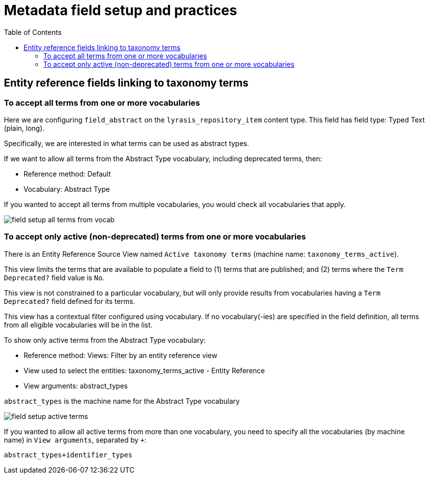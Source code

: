 :toc:
:toc-placement!:
:toclevels: 4
:imagesdir: https://raw.githubusercontent.com/lyrasis/islandora8-metadata/main/images

= Metadata field setup and practices

toc::[]

== Entity reference fields linking to taxonomy terms

=== To accept all terms from one or more vocabularies

Here we are configuring `field_abstract` on the `lyrasis_repository_item` content type. This field has field type: Typed Text (plain, long).

Specifically, we are interested in what terms can be used as abstract types.

If we want to allow all terms from the Abstract Type vocabulary, including deprecated terms, then:

* Reference method: Default
* Vocabulary: Abstract Type

If you wanted to accept all terms from multiple vocabularies, you would check all vocabularies that apply.

image::field_setup_all_terms_from_vocab.png[]

=== To accept only active (non-deprecated) terms from one or more vocabularies

There is an Entity Reference Source View named `Active taxonomy terms` (machine name: `taxonomy_terms_active`).

This view limits the terms that are available to populate a field to (1) terms that are published; and (2) terms where the `Term Deprecated?` field value is `No`.

This view is not constrained to a particular vocabulary, but will only provide results from vocabularies having a `Term Deprecated?` field defined for its terms.

This view has a contextual filter configured using vocabulary. If no vocabulary(-ies) are specified in the field definition, all terms from all eligible vocabularies will be in the list.

To show only active terms from the Abstract Type vocabulary:

* Reference method: Views: Filter by an entity reference view
* View used to select the entities: taxonomy_terms_active - Entity Reference
* View arguments: abstract_types 

`abstract_types` is the machine name for the Abstract Type vocabulary

image::field_setup_active_terms.png[]

If you wanted to allow all active terms from more than one vocabulary, you need to specify all the vocabularies (by machine name) in `View arguments`, separated by `+`:

`abstract_types+identifier_types`


